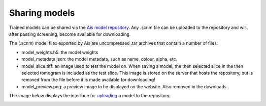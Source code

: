 Sharing models
__________

Trained models can be shared via the `Ais model repository <https://www.aiscryoet.org>`_. Any .scnm file can be uploaded to the repository and will, after passing screening, become available for downloading.

The (.scnm) model filex exported by Ais are uncompressed .tar archives that contain a number of files:

* model_weights.h5: the model weights
* model_metadata.json: the model metadata, such as name, colour, alpha, etc.
* model_slice.tiff: an image used to test the model on. When saving a model, the then selected slice in the then selected tomogram is included as the test slice. This image is stored on the server that hosts the repository, but is removed from the file before it is made available for downloading!
* model_preview.png: a preview image to be displayed on the website. Also removed in the downloads.

The image below displays the interface for `uploading <https://www.aiscryoet.org/upload>`_ a model to the repository.

.. image:: ./res/repository_1.PNG
   :alt: Ais repository upload page
   :align: center
   :width: 50%